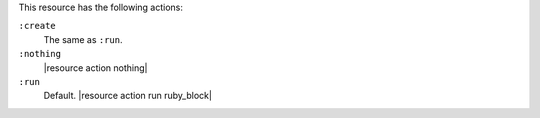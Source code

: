 .. The contents of this file are included in multiple topics.
.. This file should not be changed in a way that hinders its ability to appear in multiple documentation sets.

This resource has the following actions:

``:create``
   The same as ``:run``.

``:nothing``
   |resource action nothing|

``:run``
   Default. |resource action run ruby_block|
